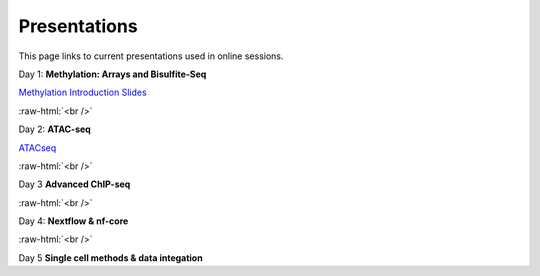 .. below role allows to use the html syntax, for example :raw-html:`<br />`
.. role:: raw-html(raw)
    :format: html


.. please place the pdfs in `slides` ( NOT slides_2020). add the filename here, the path should be ../_static/FILENAME.pdf




=============
Presentations
=============

This page links to current presentations used in online sessions.


Day 1: **Methylation: Arrays and Bisulfite-Seq**

`Methylation Introduction Slides <../_static/Methylation_Slides.pdf>`_

.. `DNA Methylation Methods and Technologies (Jessica Nordlund) <../_static/JN-EpigeneticsMethods_2021-10-25.pdf>`_

:raw-html:`<br />`


Day 2: **ATAC-seq**


.. `ChIPseq data processing <../_static/slides-chipseqproc-as-2021.pdf>`_

`ATACseq <../_static/slides-atacseqproc-as-2023.pdf>`_

.. `Motif analysis <../_static/slides-motiffinding2021.pdf>`_



:raw-html:`<br />`

Day 3 **Advanced ChIP-seq**





:raw-html:`<br />`

Day 4: **Nextflow & nf-core**

.. `Introduction to workflow managers <../_static/WFM_Introduction_2021.pdf>`_

.. `Nextflow & nf-core (Phil Ewels) <../_static/nf_core_intro.pdf>`_


:raw-html:`<br />`


Day 5 **Single cell methods & data integation**

.. `Single cell methods <../_static/slides-single-cell-2021.pdf>`_

.. `Integration of genomics data  <../_static/slides-data-integration-2021.pdf>`_
